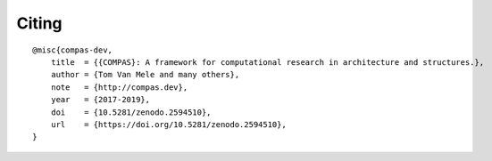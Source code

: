 ******
Citing
******

.. rst-class:: lead

    The core library of COMPAS is developed by a small team of nerds at ETH Zurich.
    If you use COMPAS in your work, please acknowledge their many sleepless nights
    and lack of social life :)

::

    @misc{compas-dev,
        title  = {{COMPAS}: A framework for computational research in architecture and structures.},
        author = {Tom Van Mele and many others},
        note   = {http://compas.dev},
        year   = {2017-2019},
        doi    = {10.5281/zenodo.2594510},
        url    = {https://doi.org/10.5281/zenodo.2594510},
    }

